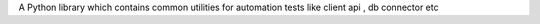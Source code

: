 A Python library which contains common utilities for
automation tests like client api , db connector etc